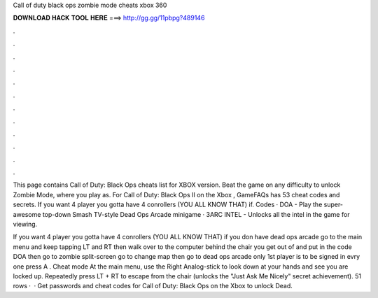 Call of duty black ops zombie mode cheats xbox 360



𝐃𝐎𝐖𝐍𝐋𝐎𝐀𝐃 𝐇𝐀𝐂𝐊 𝐓𝐎𝐎𝐋 𝐇𝐄𝐑𝐄 ===> http://gg.gg/11pbpg?489146



.



.



.



.



.



.



.



.



.



.



.



.

This page contains Call of Duty: Black Ops cheats list for XBOX version. Beat the game on any difficulty to unlock Zombie Mode, where you play as. For Call of Duty: Black Ops II on the Xbox , GameFAQs has 53 cheat codes and secrets. If you want 4 player you gotta have 4 conrollers (YOU ALL KNOW THAT) if. Codes · DOA - Play the super-awesome top-down Smash TV-style Dead Ops Arcade minigame · 3ARC INTEL - Unlocks all the intel in the game for viewing.

If you want 4 player you gotta have 4 conrollers (YOU ALL KNOW THAT) if you don have dead ops arcade go to the main menu and keep tapping LT and RT then walk over to the computer behind the chair you get out of and put in the code DOA then go to zombie split-screen go to change map then go to dead ops arcade only 1st player is to be signed in evry one press A . Cheat mode At the main menu, use the Right Analog-stick to look down at your hands and see you are locked up. Repeatedly press LT + RT to escape from the chair (unlocks the "Just Ask Me Nicely" secret achievement). 51 rows ·  · Get passwords and cheat codes for Call of Duty: Black Ops on the Xbox to unlock Dead.
